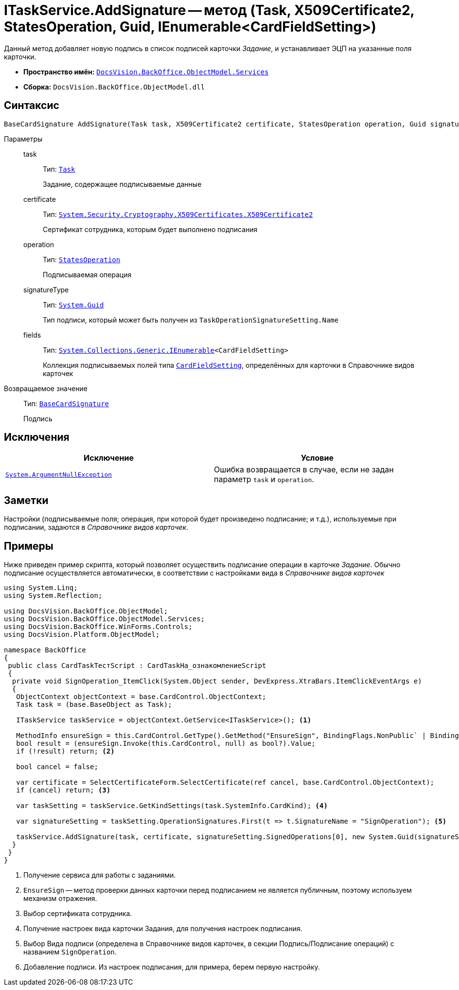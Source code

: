 = ITaskService.AddSignature -- метод (Task, X509Certificate2, StatesOperation, Guid, IEnumerable<CardFieldSetting>)

Данный метод добавляет новую подпись в список подписей карточки _Задание_, и устанавливает ЭЦП на указанные поля карточки.

* *Пространство имён:* `xref:BackOffice-ObjectModel-Services-Entities:Services_NS.adoc[DocsVision.BackOffice.ObjectModel.Services]`
* *Сборка:* `DocsVision.BackOffice.ObjectModel.dll`

== Синтаксис

[source,csharp]
----
BaseCardSignature AddSignature(Task task, X509Certificate2 certificate, StatesOperation operation, Guid signatureType, IEnumerable<CardFieldSetting> fields)
----

Параметры::
task:::
Тип: `xref:BackOffice-ObjectModel:Task_CL.adoc[Task]`
+
Задание, содержащее подписываемые данные

certificate:::
Тип: `http://msdn.microsoft.com/ru-ru/library/system.security.cryptography.x509certificates.x509certificate2.aspx[System.Security.Cryptography.X509Certificates.X509Certificate2]`
+
Сертификат сотрудника, которым будет выполнено подписания

operation:::
Тип: `xref:BackOffice-ObjectModel:StatesOperation_CL.adoc[StatesOperation]`
+
Подписываемая операция

signatureType:::
Тип: `http://msdn.microsoft.com/ru-ru/library/system.guid.aspx[System.Guid]`
+
Тип подписи, который может быть получен из `TaskOperationSignatureSetting.Name`

fields:::
Тип: `http://msdn.microsoft.com/ru-ru/library/9eekhta0.aspx[System.Collections.Generic.IEnumerable]<CardFieldSetting>`
+
Коллекция подписываемых полей типа `xref:BackOffice-ObjectModel-Services-Entities:Entities/KindSetting/CardFieldSetting_CL.adoc[CardFieldSetting]`, определённых для карточки в Справочнике видов карточек

Возвращаемое значение::
Тип: `xref:BackOffice-ObjectModel:BaseCardSignature_CL.adoc[BaseCardSignature]`
+
Подпись

== Исключения

[cols=",",options="header"]
|===
|Исключение |Условие
|`http://msdn.microsoft.com/ru-ru/library/system.argumentnullexception.aspx[System.ArgumentNullException]` |Ошибка возвращается в случае, если не задан параметр `task` и `operation`.
|===

== Заметки

Настройки (подписываемые поля; операция, при которой будет произведено подписание; и т.д.), используемые при подписании, задаются в _Справочнике видов карточек_.

== Примеры

Ниже приведен пример скрипта, который позволяет осуществить подписание операции в карточке _Задание_. Обычно подписание осуществляется автоматически, в соответствии с настройками вида в _Справочнике видов карточек_

[source,csharp]
----
using System.Linq;
using System.Reflection;

using DocsVision.BackOffice.ObjectModel;
using DocsVision.BackOffice.ObjectModel.Services;
using DocsVision.BackOffice.WinForms.Controls;
using DocsVision.Platform.ObjectModel;

namespace BackOffice
{
 public class CardTaskТестScript : CardTaskНа_ознакомлениеScript
 {
  private void SignOperation_ItemClick(System.Object sender, DevExpress.XtraBars.ItemClickEventArgs e)
  {
   ObjectContext objectContext = base.CardControl.ObjectContext;
   Task task = (base.BaseObject as Task);

   ITaskService taskService = objectContext.GetService<ITaskService>(); <.>

   MethodInfo ensureSign = this.CardControl.GetType().GetMethod("EnsureSign", BindingFlags.NonPublic` | BindingFlags.Instance);
   bool result = (ensureSign.Invoke(this.CardControl, null) as bool?).Value;
   if (!result) return; <.>

   bool cancel = false;

   var certificate = SelectCertificateForm.SelectCertificate(ref cancel, base.CardControl.ObjectContext);
   if (cancel) return; <.>

   var taskSetting = taskService.GetKindSettings(task.SystemInfo.CardKind); <.>

   var signatureSetting = taskSetting.OperationSignatures.First(t => t.SignatureName = "SignOperation"); <.>

   taskService.AddSignature(task, certificate, signatureSetting.SignedOperations[0], new System.Guid(signatureSetting.Name), signatureSetting.Fields); <.>
  }
 }
}
----
<.> Получение сервиса для работы с заданиями.
<.> `EnsureSign` -- метод проверки данных карточки перед подписанием не является публичным, поэтому используем механизм отражения.
<.> Выбор сертификата сотрудника.
<.> Получение настроек вида карточки Задания, для получения настроек подписания.
<.> Выбор Вида подписи (определена в Справочнике видов карточек, в секции Подпись/Подписание операций) с названием `SignOperation`.
<.> Добавление подписи. Из настроек подписания, для примера, берем первую настройку.
